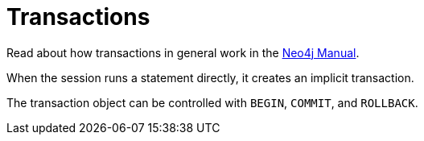 [[transactions]]
= Transactions

:manual-transactions: http://neo4j.com/docs/stable/transactions.html

Read about how transactions in general work in the {manual-transactions}[Neo4j Manual].

When the session runs a statement directly, it creates an implicit transaction.

The transaction object can be controlled with `BEGIN`, `COMMIT`, and `ROLLBACK`.

